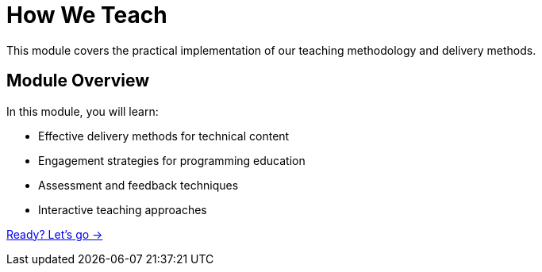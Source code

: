 = How We Teach
:order: 3
:description: Explore the practical methods and techniques used in our teaching approach.

This module covers the practical implementation of our teaching methodology and delivery methods.

== Module Overview

In this module, you will learn:

* Effective delivery methods for technical content
* Engagement strategies for programming education
* Assessment and feedback techniques
* Interactive teaching approaches

link:./1-delivery-methods/[Ready? Let's go →, role=btn]